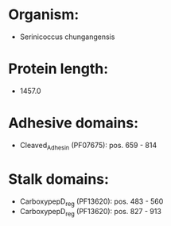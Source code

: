 * Organism:
- Serinicoccus chungangensis
* Protein length:
- 1457.0
* Adhesive domains:
- Cleaved_Adhesin (PF07675): pos. 659 - 814
* Stalk domains:
- CarboxypepD_reg (PF13620): pos. 483 - 560
- CarboxypepD_reg (PF13620): pos. 827 - 913

